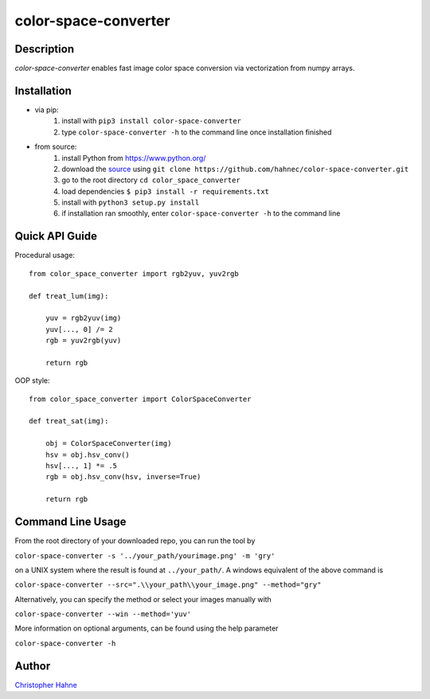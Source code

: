 =====================
color-space-converter
=====================

Description
-----------

*color-space-converter* enables fast image color space conversion via vectorization from numpy arrays.

|release| |build| |coverage| |pypi|

Installation
------------

* via pip:
    1. install with ``pip3 install color-space-converter``
    2. type ``color-space-converter -h`` to the command line once installation finished

* from source:
    1. install Python from https://www.python.org/
    2. download the source_ using ``git clone https://github.com/hahnec/color-space-converter.git``
    3. go to the root directory ``cd color_space_converter``
    4. load dependencies ``$ pip3 install -r requirements.txt``
    5. install with ``python3 setup.py install``
    6. if installation ran smoothly, enter ``color-space-converter -h`` to the command line

Quick API Guide
---------------

Procedural usage::

    from color_space_converter import rgb2yuv, yuv2rgb

    def treat_lum(img):

        yuv = rgb2yuv(img)
        yuv[..., 0] /= 2
        rgb = yuv2rgb(yuv)

        return rgb

OOP style::

    from color_space_converter import ColorSpaceConverter

    def treat_sat(img):

        obj = ColorSpaceConverter(img)
        hsv = obj.hsv_conv()
        hsv[..., 1] *= .5
        rgb = obj.hsv_conv(hsv, inverse=True)

        return rgb

Command Line Usage
------------------

From the root directory of your downloaded repo, you can run the tool by

``color-space-converter -s '../your_path/yourimage.png' -m 'gry'``

on a UNIX system where the result is found at ``../your_path/``. A windows equivalent of the above command is

``color-space-converter --src=".\\your_path\\your_image.png" --method="gry"``

Alternatively, you can specify the method or select your images manually with

``color-space-converter --win --method='yuv'``

More information on optional arguments, can be found using the help parameter

``color-space-converter -h``

Author
------

`Christopher Hahne <http://www.christopherhahne.de/>`__

.. Hyperlink aliases

.. _source: https://github.com/hahnec/color-space-converter/archive/master.zip

.. |vspace| raw:: latex

   \vspace{1mm}

.. Image substitutions

.. |release| image:: https://img.shields.io/github/v/release/hahnec/color-space-converter?style=flat-square
    :target: https://github.com/hahnec/color-space-converter/releases/
    :alt: release

.. |build| image:: https://img.shields.io/travis/com/hahnec/color-space-converter?style=flat-square
    :target: https://travis-ci.com/github/hahnec/color-space-converter

.. |coverage| image:: https://img.shields.io/coveralls/github/hahnec/color-space-converter?style=flat-square
    :target: https://coveralls.io/github/hahnec/color-space-converter

.. |pypi| image:: https://img.shields.io/pypi/dm/color-space-converter?label=PyPI%20downloads&style=flat-square
    :target: https://pypi.org/project/color-space-converter/
    :alt: PyPI Downloads